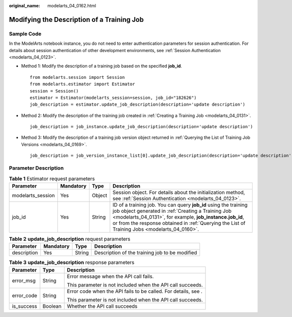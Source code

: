 :original_name: modelarts_04_0162.html

.. _modelarts_04_0162:

Modifying the Description of a Training Job
===========================================

Sample Code
-----------

In the ModelArts notebook instance, you do not need to enter authentication parameters for session authentication. For details about session authentication of other development environments, see :ref:`Session Authentication <modelarts_04_0123>`.

-  Method 1: Modify the description of a training job based on the specified **job_id**.

   ::

      from modelarts.session import Session
      from modelarts.estimator import Estimator
      session = Session()
      estimator = Estimator(modelarts_session=session, job_id="182626")
      job_description = estimator.update_job_description(description='update description')

-  Method 2: Modify the description of the training job created in :ref:`Creating a Training Job <modelarts_04_0131>`.

   ::

      job_description = job_instance.update_job_description(description='update description')

-  Method 3: Modify the description of a training job version object returned in :ref:`Querying the List of Training Job Versions <modelarts_04_0169>`.

   ::

      job_description = job_version_instance_list[0].update_job_description(description='update description')

Parameter Description
---------------------

.. table:: **Table 1** Estimator request parameters

   +-------------------+-----------+--------+-------------------------------------------------------------------------------------------------------------------------------------------------------------------------------------------------------------------------------------------------------------------------------------+
   | Parameter         | Mandatory | Type   | Description                                                                                                                                                                                                                                                                         |
   +===================+===========+========+=====================================================================================================================================================================================================================================================================================+
   | modelarts_session | Yes       | Object | Session object. For details about the initialization method, see :ref:`Session Authentication <modelarts_04_0123>`.                                                                                                                                                                 |
   +-------------------+-----------+--------+-------------------------------------------------------------------------------------------------------------------------------------------------------------------------------------------------------------------------------------------------------------------------------------+
   | job_id            | Yes       | String | ID of a training job. You can query **job_id** using the training job object generated in :ref:`Creating a Training Job <modelarts_04_0131>`, for example, **job_instance.job_id**, or from the response obtained in :ref:`Querying the List of Training Jobs <modelarts_04_0160>`. |
   +-------------------+-----------+--------+-------------------------------------------------------------------------------------------------------------------------------------------------------------------------------------------------------------------------------------------------------------------------------------+

.. table:: **Table 2** **update_job_description** request parameters

   +-------------+-----------+--------+------------------------------------------------+
   | Parameter   | Mandatory | Type   | Description                                    |
   +=============+===========+========+================================================+
   | description | Yes       | String | Description of the training job to be modified |
   +-------------+-----------+--------+------------------------------------------------+

.. table:: **Table 3** **update_job_description** response parameters

   +-----------------------+-----------------------+----------------------------------------------------------------+
   | Parameter             | Type                  | Description                                                    |
   +=======================+=======================+================================================================+
   | error_msg             | String                | Error message when the API call fails.                         |
   |                       |                       |                                                                |
   |                       |                       | This parameter is not included when the API call succeeds.     |
   +-----------------------+-----------------------+----------------------------------------------------------------+
   | error_code            | String                | Error code when the API fails to be called. For details, see . |
   |                       |                       |                                                                |
   |                       |                       | This parameter is not included when the API call succeeds.     |
   +-----------------------+-----------------------+----------------------------------------------------------------+
   | is_success            | Boolean               | Whether the API call succeeds                                  |
   +-----------------------+-----------------------+----------------------------------------------------------------+
